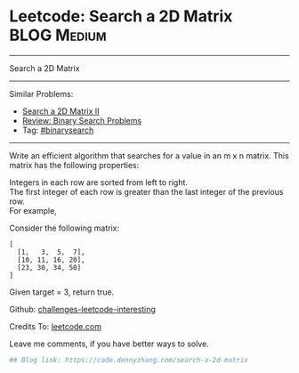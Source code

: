 * Leetcode: Search a 2D Matrix                                   :BLOG:Medium:
#+STARTUP: showeverything
#+OPTIONS: toc:nil \n:t ^:nil creator:nil d:nil
:PROPERTIES:
:type:     binarysearch
:END:
---------------------------------------------------------------------
Search a 2D Matrix
---------------------------------------------------------------------
Similar Problems:
- [[https://code.dennyzhang.com/search-a-2d-matrix-ii][Search a 2D Matrix II]]
- [[https://code.dennyzhang.com/review-binarysearch][Review: Binary Search Problems]]
- Tag: [[https://code.dennyzhang.com/tag/binarysearch][#binarysearch]]
---------------------------------------------------------------------
Write an efficient algorithm that searches for a value in an m x n matrix. This matrix has the following properties:

Integers in each row are sorted from left to right.
The first integer of each row is greater than the last integer of the previous row.
For example,

Consider the following matrix:
#+BEGIN_EXAMPLE
[
  [1,   3,  5,  7],
  [10, 11, 16, 20],
  [23, 30, 34, 50]
]
#+END_EXAMPLE

Given target = 3, return true.

Github: [[url-external:https://github.com/DennyZhang/challenges-leetcode-interesting/tree/master/search-a-2d-matrix][challenges-leetcode-interesting]]

Credits To: [[url-external:https://leetcode.com/problems/search-a-2d-matrix/description/][leetcode.com]]

Leave me comments, if you have better ways to solve.

#+BEGIN_SRC python
## Blog link: https://code.dennyzhang.com/search-a-2d-matrix

#+END_SRC
